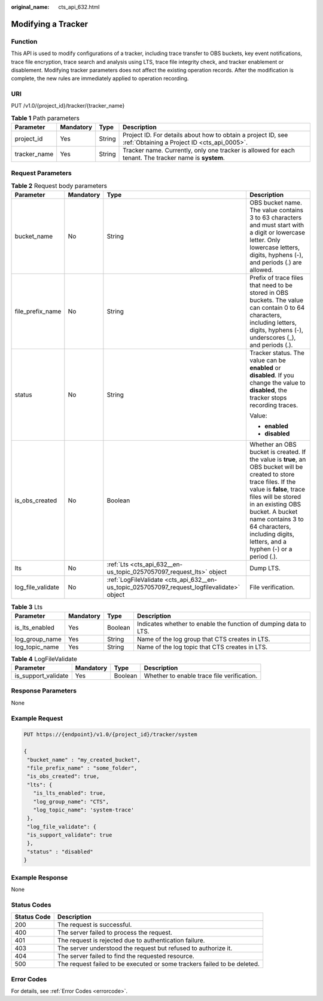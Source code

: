 :original_name: cts_api_632.html

.. _cts_api_632:

Modifying a Tracker
===================

Function
--------

This API is used to modify configurations of a tracker, including trace transfer to OBS buckets, key event notifications, trace file encryption, trace search and analysis using LTS, trace file integrity check, and tracker enablement or disablement. Modifying tracker parameters does not affect the existing operation records. After the modification is complete, the new rules are immediately applied to operation recording.

URI
---

PUT /v1.0/{project_id}/tracker/{tracker_name}

.. table:: **Table 1** Path parameters

   +--------------+-----------+--------+-------------------------------------------------------------------------------------------------------------+
   | Parameter    | Mandatory | Type   | Description                                                                                                 |
   +==============+===========+========+=============================================================================================================+
   | project_id   | Yes       | String | Project ID. For details about how to obtain a project ID, see :ref:`Obtaining a Project ID <cts_api_0005>`. |
   +--------------+-----------+--------+-------------------------------------------------------------------------------------------------------------+
   | tracker_name | Yes       | String | Tracker name. Currently, only one tracker is allowed for each tenant. The tracker name is **system**.       |
   +--------------+-----------+--------+-------------------------------------------------------------------------------------------------------------+

Request Parameters
------------------

.. table:: **Table 2** Request body parameters

   +-------------------+-----------------+---------------------------------------------------------------------------------------------+----------------------------------------------------------------------------------------------------------------------------------------------------------------------------------------------------------------------------------------------------------------------------------------------------------+
   | Parameter         | Mandatory       | Type                                                                                        | Description                                                                                                                                                                                                                                                                                              |
   +===================+=================+=============================================================================================+==========================================================================================================================================================================================================================================================================================================+
   | bucket_name       | No              | String                                                                                      | OBS bucket name. The value contains 3 to 63 characters and must start with a digit or lowercase letter. Only lowercase letters, digits, hyphens (-), and periods (.) are allowed.                                                                                                                        |
   +-------------------+-----------------+---------------------------------------------------------------------------------------------+----------------------------------------------------------------------------------------------------------------------------------------------------------------------------------------------------------------------------------------------------------------------------------------------------------+
   | file_prefix_name  | No              | String                                                                                      | Prefix of trace files that need to be stored in OBS buckets. The value can contain 0 to 64 characters, including letters, digits, hyphens (-), underscores (_), and periods (.).                                                                                                                         |
   +-------------------+-----------------+---------------------------------------------------------------------------------------------+----------------------------------------------------------------------------------------------------------------------------------------------------------------------------------------------------------------------------------------------------------------------------------------------------------+
   | status            | No              | String                                                                                      | Tracker status. The value can be **enabled** or **disabled**. If you change the value to **disabled**, the tracker stops recording traces.                                                                                                                                                               |
   |                   |                 |                                                                                             |                                                                                                                                                                                                                                                                                                          |
   |                   |                 |                                                                                             | Value:                                                                                                                                                                                                                                                                                                   |
   |                   |                 |                                                                                             |                                                                                                                                                                                                                                                                                                          |
   |                   |                 |                                                                                             | -  **enabled**                                                                                                                                                                                                                                                                                           |
   |                   |                 |                                                                                             | -  **disabled**                                                                                                                                                                                                                                                                                          |
   +-------------------+-----------------+---------------------------------------------------------------------------------------------+----------------------------------------------------------------------------------------------------------------------------------------------------------------------------------------------------------------------------------------------------------------------------------------------------------+
   | is_obs_created    | No              | Boolean                                                                                     | Whether an OBS bucket is created. If the value is **true**, an OBS bucket will be created to store trace files. If the value is **false**, trace files will be stored in an existing OBS bucket. A bucket name contains 3 to 64 characters, including digits, letters, and a hyphen (-) or a period (.). |
   +-------------------+-----------------+---------------------------------------------------------------------------------------------+----------------------------------------------------------------------------------------------------------------------------------------------------------------------------------------------------------------------------------------------------------------------------------------------------------+
   | lts               | No              | :ref:`Lts <cts_api_632__en-us_topic_0257057097_request_lts>` object                         | Dump LTS.                                                                                                                                                                                                                                                                                                |
   +-------------------+-----------------+---------------------------------------------------------------------------------------------+----------------------------------------------------------------------------------------------------------------------------------------------------------------------------------------------------------------------------------------------------------------------------------------------------------+
   | log_file_validate | No              | :ref:`LogFileValidate <cts_api_632__en-us_topic_0257057097_request_logfilevalidate>` object | File verification.                                                                                                                                                                                                                                                                                       |
   +-------------------+-----------------+---------------------------------------------------------------------------------------------+----------------------------------------------------------------------------------------------------------------------------------------------------------------------------------------------------------------------------------------------------------------------------------------------------------+

.. _cts_api_632__en-us_topic_0257057097_request_lts:

.. table:: **Table 3** Lts

   +----------------+-----------+---------+------------------------------------------------------------------+
   | Parameter      | Mandatory | Type    | Description                                                      |
   +================+===========+=========+==================================================================+
   | is_lts_enabled | Yes       | Boolean | Indicates whether to enable the function of dumping data to LTS. |
   +----------------+-----------+---------+------------------------------------------------------------------+
   | log_group_name | Yes       | String  | Name of the log group that CTS creates in LTS.                   |
   +----------------+-----------+---------+------------------------------------------------------------------+
   | log_topic_name | Yes       | String  | Name of the log topic that CTS creates in LTS.                   |
   +----------------+-----------+---------+------------------------------------------------------------------+

.. _cts_api_632__en-us_topic_0257057097_request_logfilevalidate:

.. table:: **Table 4** LogFileValidate

   +---------------------+-----------+---------+--------------------------------------------+
   | Parameter           | Mandatory | Type    | Description                                |
   +=====================+===========+=========+============================================+
   | is_support_validate | Yes       | Boolean | Whether to enable trace file verification. |
   +---------------------+-----------+---------+--------------------------------------------+

Response Parameters
-------------------

None

Example Request
---------------

.. code-block:: text

   PUT https://{endpoint}/v1.0/{project_id}/tracker/system

   {
    "bucket_name" : "my_created_bucket",
    "file_prefix_name" : "some_folder",
    "is_obs_created": true,
    "lts": {
      "is_lts_enabled": true,
      "log_group_name": "CTS",
      "log_topic_name": 'system-trace'
    },
    "log_file_validate": {
    "is_support_validate": true
    },
    "status" : "disabled"
   }

Example Response
----------------

None

Status Codes
------------

+-------------+--------------------------------------------------------------------------+
| Status Code | Description                                                              |
+=============+==========================================================================+
| 200         | The request is successful.                                               |
+-------------+--------------------------------------------------------------------------+
| 400         | The server failed to process the request.                                |
+-------------+--------------------------------------------------------------------------+
| 401         | The request is rejected due to authentication failure.                   |
+-------------+--------------------------------------------------------------------------+
| 403         | The server understood the request but refused to authorize it.           |
+-------------+--------------------------------------------------------------------------+
| 404         | The server failed to find the requested resource.                        |
+-------------+--------------------------------------------------------------------------+
| 500         | The request failed to be executed or some trackers failed to be deleted. |
+-------------+--------------------------------------------------------------------------+

Error Codes
-----------

For details, see :ref:`Error Codes <errorcode>`.
